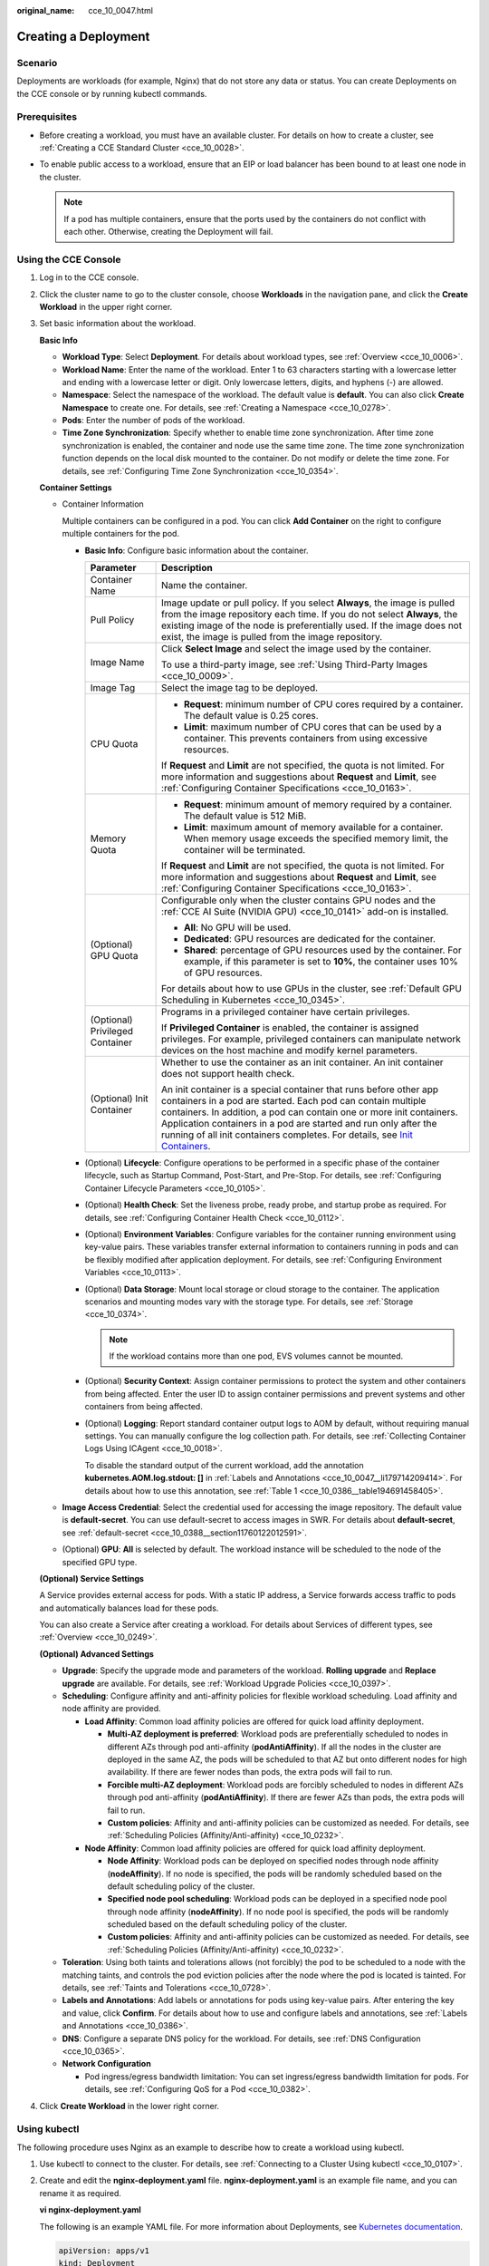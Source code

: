 :original_name: cce_10_0047.html

.. _cce_10_0047:

Creating a Deployment
=====================

Scenario
--------

Deployments are workloads (for example, Nginx) that do not store any data or status. You can create Deployments on the CCE console or by running kubectl commands.

Prerequisites
-------------

-  Before creating a workload, you must have an available cluster. For details on how to create a cluster, see :ref:`Creating a CCE Standard Cluster <cce_10_0028>`.
-  To enable public access to a workload, ensure that an EIP or load balancer has been bound to at least one node in the cluster.

   .. note::

      If a pod has multiple containers, ensure that the ports used by the containers do not conflict with each other. Otherwise, creating the Deployment will fail.

Using the CCE Console
---------------------

#. Log in to the CCE console.

#. Click the cluster name to go to the cluster console, choose **Workloads** in the navigation pane, and click the **Create Workload** in the upper right corner.

#. Set basic information about the workload.

   **Basic Info**

   -  **Workload Type**: Select **Deployment**. For details about workload types, see :ref:`Overview <cce_10_0006>`.
   -  **Workload Name**: Enter the name of the workload. Enter 1 to 63 characters starting with a lowercase letter and ending with a lowercase letter or digit. Only lowercase letters, digits, and hyphens (-) are allowed.
   -  **Namespace**: Select the namespace of the workload. The default value is **default**. You can also click **Create Namespace** to create one. For details, see :ref:`Creating a Namespace <cce_10_0278>`.
   -  **Pods**: Enter the number of pods of the workload.
   -  **Time Zone Synchronization**: Specify whether to enable time zone synchronization. After time zone synchronization is enabled, the container and node use the same time zone. The time zone synchronization function depends on the local disk mounted to the container. Do not modify or delete the time zone. For details, see :ref:`Configuring Time Zone Synchronization <cce_10_0354>`.

   **Container Settings**

   -  Container Information

      Multiple containers can be configured in a pod. You can click **Add Container** on the right to configure multiple containers for the pod.

      -  **Basic Info**: Configure basic information about the container.

         +-----------------------------------+-------------------------------------------------------------------------------------------------------------------------------------------------------------------------------------------------------------------------------------------------------------------------------------------------------------------------------------------------------------------------------------------------------------------------------------+
         | Parameter                         | Description                                                                                                                                                                                                                                                                                                                                                                                                                         |
         +===================================+=====================================================================================================================================================================================================================================================================================================================================================================================================================================+
         | Container Name                    | Name the container.                                                                                                                                                                                                                                                                                                                                                                                                                 |
         +-----------------------------------+-------------------------------------------------------------------------------------------------------------------------------------------------------------------------------------------------------------------------------------------------------------------------------------------------------------------------------------------------------------------------------------------------------------------------------------+
         | Pull Policy                       | Image update or pull policy. If you select **Always**, the image is pulled from the image repository each time. If you do not select **Always**, the existing image of the node is preferentially used. If the image does not exist, the image is pulled from the image repository.                                                                                                                                                 |
         +-----------------------------------+-------------------------------------------------------------------------------------------------------------------------------------------------------------------------------------------------------------------------------------------------------------------------------------------------------------------------------------------------------------------------------------------------------------------------------------+
         | Image Name                        | Click **Select Image** and select the image used by the container.                                                                                                                                                                                                                                                                                                                                                                  |
         |                                   |                                                                                                                                                                                                                                                                                                                                                                                                                                     |
         |                                   | To use a third-party image, see :ref:`Using Third-Party Images <cce_10_0009>`.                                                                                                                                                                                                                                                                                                                                                      |
         +-----------------------------------+-------------------------------------------------------------------------------------------------------------------------------------------------------------------------------------------------------------------------------------------------------------------------------------------------------------------------------------------------------------------------------------------------------------------------------------+
         | Image Tag                         | Select the image tag to be deployed.                                                                                                                                                                                                                                                                                                                                                                                                |
         +-----------------------------------+-------------------------------------------------------------------------------------------------------------------------------------------------------------------------------------------------------------------------------------------------------------------------------------------------------------------------------------------------------------------------------------------------------------------------------------+
         | CPU Quota                         | -  **Request**: minimum number of CPU cores required by a container. The default value is 0.25 cores.                                                                                                                                                                                                                                                                                                                               |
         |                                   | -  **Limit**: maximum number of CPU cores that can be used by a container. This prevents containers from using excessive resources.                                                                                                                                                                                                                                                                                                 |
         |                                   |                                                                                                                                                                                                                                                                                                                                                                                                                                     |
         |                                   | If **Request** and **Limit** are not specified, the quota is not limited. For more information and suggestions about **Request** and **Limit**, see :ref:`Configuring Container Specifications <cce_10_0163>`.                                                                                                                                                                                                                      |
         +-----------------------------------+-------------------------------------------------------------------------------------------------------------------------------------------------------------------------------------------------------------------------------------------------------------------------------------------------------------------------------------------------------------------------------------------------------------------------------------+
         | Memory Quota                      | -  **Request**: minimum amount of memory required by a container. The default value is 512 MiB.                                                                                                                                                                                                                                                                                                                                     |
         |                                   | -  **Limit**: maximum amount of memory available for a container. When memory usage exceeds the specified memory limit, the container will be terminated.                                                                                                                                                                                                                                                                           |
         |                                   |                                                                                                                                                                                                                                                                                                                                                                                                                                     |
         |                                   | If **Request** and **Limit** are not specified, the quota is not limited. For more information and suggestions about **Request** and **Limit**, see :ref:`Configuring Container Specifications <cce_10_0163>`.                                                                                                                                                                                                                      |
         +-----------------------------------+-------------------------------------------------------------------------------------------------------------------------------------------------------------------------------------------------------------------------------------------------------------------------------------------------------------------------------------------------------------------------------------------------------------------------------------+
         | (Optional) GPU Quota              | Configurable only when the cluster contains GPU nodes and the :ref:`CCE AI Suite (NVIDIA GPU) <cce_10_0141>` add-on is installed.                                                                                                                                                                                                                                                                                                   |
         |                                   |                                                                                                                                                                                                                                                                                                                                                                                                                                     |
         |                                   | -  **All**: No GPU will be used.                                                                                                                                                                                                                                                                                                                                                                                                    |
         |                                   | -  **Dedicated**: GPU resources are dedicated for the container.                                                                                                                                                                                                                                                                                                                                                                    |
         |                                   | -  **Shared**: percentage of GPU resources used by the container. For example, if this parameter is set to **10%**, the container uses 10% of GPU resources.                                                                                                                                                                                                                                                                        |
         |                                   |                                                                                                                                                                                                                                                                                                                                                                                                                                     |
         |                                   | For details about how to use GPUs in the cluster, see :ref:`Default GPU Scheduling in Kubernetes <cce_10_0345>`.                                                                                                                                                                                                                                                                                                                    |
         +-----------------------------------+-------------------------------------------------------------------------------------------------------------------------------------------------------------------------------------------------------------------------------------------------------------------------------------------------------------------------------------------------------------------------------------------------------------------------------------+
         | (Optional) Privileged Container   | Programs in a privileged container have certain privileges.                                                                                                                                                                                                                                                                                                                                                                         |
         |                                   |                                                                                                                                                                                                                                                                                                                                                                                                                                     |
         |                                   | If **Privileged Container** is enabled, the container is assigned privileges. For example, privileged containers can manipulate network devices on the host machine and modify kernel parameters.                                                                                                                                                                                                                                   |
         +-----------------------------------+-------------------------------------------------------------------------------------------------------------------------------------------------------------------------------------------------------------------------------------------------------------------------------------------------------------------------------------------------------------------------------------------------------------------------------------+
         | (Optional) Init Container         | Whether to use the container as an init container. An init container does not support health check.                                                                                                                                                                                                                                                                                                                                 |
         |                                   |                                                                                                                                                                                                                                                                                                                                                                                                                                     |
         |                                   | An init container is a special container that runs before other app containers in a pod are started. Each pod can contain multiple containers. In addition, a pod can contain one or more init containers. Application containers in a pod are started and run only after the running of all init containers completes. For details, see `Init Containers <https://kubernetes.io/docs/concepts/workloads/pods/init-containers/>`__. |
         +-----------------------------------+-------------------------------------------------------------------------------------------------------------------------------------------------------------------------------------------------------------------------------------------------------------------------------------------------------------------------------------------------------------------------------------------------------------------------------------+

      -  (Optional) **Lifecycle**: Configure operations to be performed in a specific phase of the container lifecycle, such as Startup Command, Post-Start, and Pre-Stop. For details, see :ref:`Configuring Container Lifecycle Parameters <cce_10_0105>`.

      -  (Optional) **Health Check**: Set the liveness probe, ready probe, and startup probe as required. For details, see :ref:`Configuring Container Health Check <cce_10_0112>`.

      -  (Optional) **Environment Variables**: Configure variables for the container running environment using key-value pairs. These variables transfer external information to containers running in pods and can be flexibly modified after application deployment. For details, see :ref:`Configuring Environment Variables <cce_10_0113>`.

      -  (Optional) **Data Storage**: Mount local storage or cloud storage to the container. The application scenarios and mounting modes vary with the storage type. For details, see :ref:`Storage <cce_10_0374>`.

         .. note::

            If the workload contains more than one pod, EVS volumes cannot be mounted.

      -  (Optional) **Security Context**: Assign container permissions to protect the system and other containers from being affected. Enter the user ID to assign container permissions and prevent systems and other containers from being affected.

      -  (Optional) **Logging**: Report standard container output logs to AOM by default, without requiring manual settings. You can manually configure the log collection path. For details, see :ref:`Collecting Container Logs Using ICAgent <cce_10_0018>`.

         To disable the standard output of the current workload, add the annotation **kubernetes.AOM.log.stdout: []** in :ref:`Labels and Annotations <cce_10_0047__li179714209414>`. For details about how to use this annotation, see :ref:`Table 1 <cce_10_0386__table194691458405>`.

   -  **Image Access Credential**: Select the credential used for accessing the image repository. The default value is **default-secret**. You can use default-secret to access images in SWR. For details about **default-secret**, see :ref:`default-secret <cce_10_0388__section11760122012591>`.

   -  (Optional) **GPU**: **All** is selected by default. The workload instance will be scheduled to the node of the specified GPU type.

   **(Optional) Service Settings**

   A Service provides external access for pods. With a static IP address, a Service forwards access traffic to pods and automatically balances load for these pods.

   You can also create a Service after creating a workload. For details about Services of different types, see :ref:`Overview <cce_10_0249>`.

   **(Optional) Advanced Settings**

   -  **Upgrade**: Specify the upgrade mode and parameters of the workload. **Rolling upgrade** and **Replace upgrade** are available. For details, see :ref:`Workload Upgrade Policies <cce_10_0397>`.

   -  **Scheduling**: Configure affinity and anti-affinity policies for flexible workload scheduling. Load affinity and node affinity are provided.

      -  **Load Affinity**: Common load affinity policies are offered for quick load affinity deployment.

         -  **Multi-AZ deployment is preferred**: Workload pods are preferentially scheduled to nodes in different AZs through pod anti-affinity (**podAntiAffinity**). If all the nodes in the cluster are deployed in the same AZ, the pods will be scheduled to that AZ but onto different nodes for high availability. If there are fewer nodes than pods, the extra pods will fail to run.
         -  **Forcible multi-AZ deployment**: Workload pods are forcibly scheduled to nodes in different AZs through pod anti-affinity (**podAntiAffinity**). If there are fewer AZs than pods, the extra pods will fail to run.
         -  **Custom policies**: Affinity and anti-affinity policies can be customized as needed. For details, see :ref:`Scheduling Policies (Affinity/Anti-affinity) <cce_10_0232>`.

      -  **Node Affinity**: Common load affinity policies are offered for quick load affinity deployment.

         -  **Node Affinity**: Workload pods can be deployed on specified nodes through node affinity (**nodeAffinity**). If no node is specified, the pods will be randomly scheduled based on the default scheduling policy of the cluster.
         -  **Specified node pool scheduling**: Workload pods can be deployed in a specified node pool through node affinity (**nodeAffinity**). If no node pool is specified, the pods will be randomly scheduled based on the default scheduling policy of the cluster.
         -  **Custom policies**: Affinity and anti-affinity policies can be customized as needed. For details, see :ref:`Scheduling Policies (Affinity/Anti-affinity) <cce_10_0232>`.

   -  **Toleration**: Using both taints and tolerations allows (not forcibly) the pod to be scheduled to a node with the matching taints, and controls the pod eviction policies after the node where the pod is located is tainted. For details, see :ref:`Taints and Tolerations <cce_10_0728>`.

   -  .. _cce_10_0047__li179714209414:

      **Labels and Annotations**: Add labels or annotations for pods using key-value pairs. After entering the key and value, click **Confirm**. For details about how to use and configure labels and annotations, see :ref:`Labels and Annotations <cce_10_0386>`.

   -  **DNS**: Configure a separate DNS policy for the workload. For details, see :ref:`DNS Configuration <cce_10_0365>`.

   -  **Network Configuration**

      -  Pod ingress/egress bandwidth limitation: You can set ingress/egress bandwidth limitation for pods. For details, see :ref:`Configuring QoS for a Pod <cce_10_0382>`.

#. Click **Create Workload** in the lower right corner.

.. _cce_10_0047__section155246177178:

Using kubectl
-------------

The following procedure uses Nginx as an example to describe how to create a workload using kubectl.

#. Use kubectl to connect to the cluster. For details, see :ref:`Connecting to a Cluster Using kubectl <cce_10_0107>`.

#. Create and edit the **nginx-deployment.yaml** file. **nginx-deployment.yaml** is an example file name, and you can rename it as required.

   **vi nginx-deployment.yaml**

   The following is an example YAML file. For more information about Deployments, see `Kubernetes documentation <https://kubernetes.io/docs/concepts/workloads/controllers/deployment/>`__.

   .. code-block::

      apiVersion: apps/v1
      kind: Deployment
      metadata:
        name: nginx
      spec:
        replicas: 1
        selector:
          matchLabels:
            app: nginx
        strategy:
          type: RollingUpdate
        template:
          metadata:
            labels:
              app: nginx
          spec:
            containers:
            - image: nginx    # If you use an image in My Images, obtain the image path from SWR.
              imagePullPolicy: Always
              name: nginx
            imagePullSecrets:
            - name: default-secret

   For details about these parameters, see :ref:`Table 1 <cce_10_0047__table132326831016>`.

   .. _cce_10_0047__table132326831016:

   .. table:: **Table 1** Deployment YAML parameters

      +-----------------------+----------------------------------------------------------------------------------------------------------------------------------------------------------------------------------------------------------------------------------------------------------------------------------------------------------------------------------------+-----------------------+
      | Parameter             | Description                                                                                                                                                                                                                                                                                                                            | Mandatory/Optional    |
      +=======================+========================================================================================================================================================================================================================================================================================================================================+=======================+
      | apiVersion            | API version.                                                                                                                                                                                                                                                                                                                           | Mandatory             |
      |                       |                                                                                                                                                                                                                                                                                                                                        |                       |
      |                       | .. note::                                                                                                                                                                                                                                                                                                                              |                       |
      |                       |                                                                                                                                                                                                                                                                                                                                        |                       |
      |                       |    Set this parameter based on the cluster version.                                                                                                                                                                                                                                                                                    |                       |
      |                       |                                                                                                                                                                                                                                                                                                                                        |                       |
      |                       |    -  For clusters of v1.17 or later, the apiVersion format of Deployments is **apps/v1**.                                                                                                                                                                                                                                             |                       |
      |                       |    -  For clusters of v1.15 or earlier, the apiVersion format of Deployments is **extensions/v1beta1**.                                                                                                                                                                                                                                |                       |
      +-----------------------+----------------------------------------------------------------------------------------------------------------------------------------------------------------------------------------------------------------------------------------------------------------------------------------------------------------------------------------+-----------------------+
      | kind                  | Type of a created object.                                                                                                                                                                                                                                                                                                              | Mandatory             |
      +-----------------------+----------------------------------------------------------------------------------------------------------------------------------------------------------------------------------------------------------------------------------------------------------------------------------------------------------------------------------------+-----------------------+
      | metadata              | Metadata of a resource object.                                                                                                                                                                                                                                                                                                         | Mandatory             |
      +-----------------------+----------------------------------------------------------------------------------------------------------------------------------------------------------------------------------------------------------------------------------------------------------------------------------------------------------------------------------------+-----------------------+
      | name                  | Name of the Deployment.                                                                                                                                                                                                                                                                                                                | Mandatory             |
      +-----------------------+----------------------------------------------------------------------------------------------------------------------------------------------------------------------------------------------------------------------------------------------------------------------------------------------------------------------------------------+-----------------------+
      | spec                  | Detailed description of the Deployment.                                                                                                                                                                                                                                                                                                | Mandatory             |
      +-----------------------+----------------------------------------------------------------------------------------------------------------------------------------------------------------------------------------------------------------------------------------------------------------------------------------------------------------------------------------+-----------------------+
      | replicas              | Number of pods.                                                                                                                                                                                                                                                                                                                        | Mandatory             |
      +-----------------------+----------------------------------------------------------------------------------------------------------------------------------------------------------------------------------------------------------------------------------------------------------------------------------------------------------------------------------------+-----------------------+
      | selector              | Determines container pods that can be managed by the Deployment.                                                                                                                                                                                                                                                                       | Mandatory             |
      +-----------------------+----------------------------------------------------------------------------------------------------------------------------------------------------------------------------------------------------------------------------------------------------------------------------------------------------------------------------------------+-----------------------+
      | strategy              | Upgrade mode. Possible values:                                                                                                                                                                                                                                                                                                         | Optional              |
      |                       |                                                                                                                                                                                                                                                                                                                                        |                       |
      |                       | -  RollingUpdate                                                                                                                                                                                                                                                                                                                       |                       |
      |                       | -  ReplaceUpdate                                                                                                                                                                                                                                                                                                                       |                       |
      |                       |                                                                                                                                                                                                                                                                                                                                        |                       |
      |                       | By default, rolling update is used.                                                                                                                                                                                                                                                                                                    |                       |
      +-----------------------+----------------------------------------------------------------------------------------------------------------------------------------------------------------------------------------------------------------------------------------------------------------------------------------------------------------------------------------+-----------------------+
      | template              | Detailed description of a created container pod.                                                                                                                                                                                                                                                                                       | Mandatory             |
      +-----------------------+----------------------------------------------------------------------------------------------------------------------------------------------------------------------------------------------------------------------------------------------------------------------------------------------------------------------------------------+-----------------------+
      | metadata              | Metadata.                                                                                                                                                                                                                                                                                                                              | Mandatory             |
      +-----------------------+----------------------------------------------------------------------------------------------------------------------------------------------------------------------------------------------------------------------------------------------------------------------------------------------------------------------------------------+-----------------------+
      | labels                | **metadata.labels**: Container labels.                                                                                                                                                                                                                                                                                                 | Optional              |
      +-----------------------+----------------------------------------------------------------------------------------------------------------------------------------------------------------------------------------------------------------------------------------------------------------------------------------------------------------------------------------+-----------------------+
      | spec:                 | -  **image** (mandatory): Name of a container image.                                                                                                                                                                                                                                                                                   | Mandatory             |
      |                       | -  **imagePullPolicy** (optional): Policy for obtaining an image. The options include **Always** (attempting to download images each time), **Never** (only using local images), and **IfNotPresent** (using local images if they are available; downloading images if local images are unavailable). The default value is **Always**. |                       |
      | containers            | -  **name** (mandatory): Container name.                                                                                                                                                                                                                                                                                               |                       |
      +-----------------------+----------------------------------------------------------------------------------------------------------------------------------------------------------------------------------------------------------------------------------------------------------------------------------------------------------------------------------------+-----------------------+
      | imagePullSecrets      | Name of the secret used during image pulling. If a private image is used, this parameter is mandatory.                                                                                                                                                                                                                                 | Optional              |
      |                       |                                                                                                                                                                                                                                                                                                                                        |                       |
      |                       | -  To pull an image from the Software Repository for Container (SWR), set this parameter to **default-secret**.                                                                                                                                                                                                                        |                       |
      |                       | -  To pull an image from a third-party image repository, set this parameter to the name of the created secret.                                                                                                                                                                                                                         |                       |
      +-----------------------+----------------------------------------------------------------------------------------------------------------------------------------------------------------------------------------------------------------------------------------------------------------------------------------------------------------------------------------+-----------------------+

#. Create a Deployment.

   **kubectl create -f nginx-deployment.yaml**

   If the following information is displayed, the Deployment is being created.

   .. code-block::

      deployment "nginx" created

#. Obtain the Deployment status.

   **kubectl get deployment**

   If the following information is displayed, the Deployment is running.

   .. code-block::

      NAME           READY     UP-TO-DATE   AVAILABLE   AGE
      nginx          1/1       1            1           4m5s

   **Parameter description**

   -  **NAME**: Name of the application running in the pod.
   -  **READY**: indicates the number of available workloads. The value is displayed as "the number of available pods/the number of expected pods".
   -  **UP-TO-DATE**: indicates the number of replicas that have been updated.
   -  **AVAILABLE**: indicates the number of available pods.
   -  **AGE**: period the Deployment keeps running

#. If the Deployment will be accessed through a ClusterIP or NodePort Service, configure the access mode. For details, see :ref:`Network <cce_10_0020>`.
